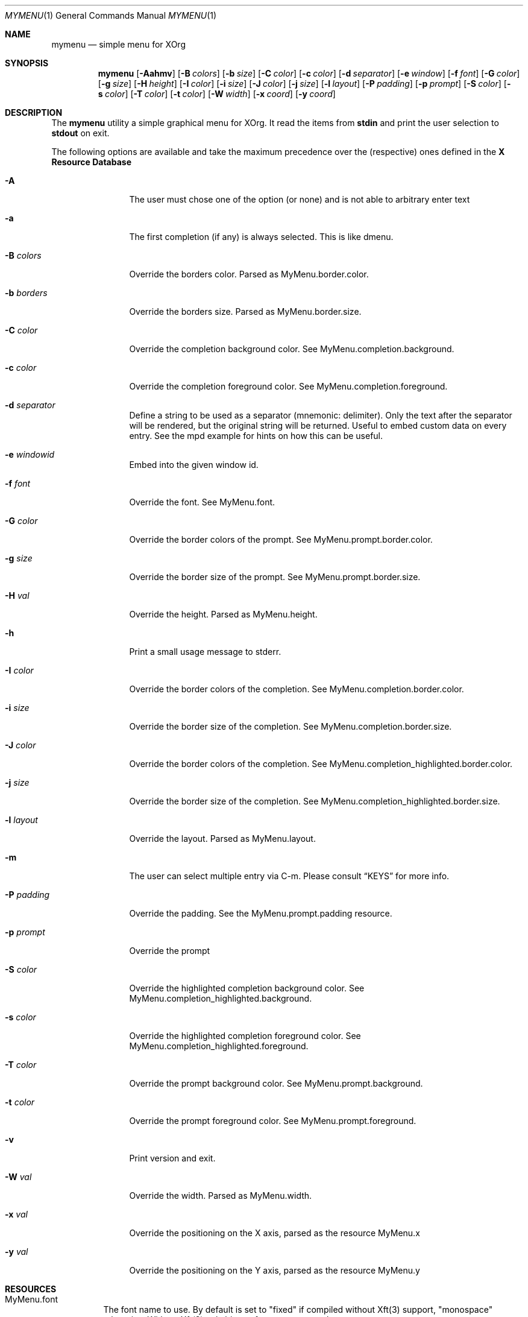 .Dd $Mdocdate$
.Dt MYMENU 1
.Os
.Sh NAME
.Nm mymenu
.Nd simple menu for XOrg
.Sh SYNOPSIS
.Nm
.Bk -words
.Op Fl Aahmv
.Op Fl B Ar colors
.Op Fl b Ar size
.Op Fl C Ar color
.Op Fl c Ar color
.Op Fl d Ar separator
.Op Fl e Ar window
.Op Fl f Ar font
.Op Fl G Ar color
.Op Fl g Ar size
.Op Fl H Ar height
.Op Fl I Ar color
.Op Fl i Ar size
.Op Fl J Ar color
.Op Fl j Ar size
.Op Fl l Ar layout
.Op Fl P Ar padding
.Op Fl p Ar prompt
.Op Fl S Ar color
.Op Fl s Ar color
.Op Fl T Ar color
.Op Fl t Ar color
.Op Fl W Ar width
.Op Fl x Ar coord
.Op Fl y Ar coord
.Ek
.Sh DESCRIPTION
The
.Nm
utility a simple graphical menu for XOrg. It read the items from
.Ic stdin
and print the user selection to
.Ic stdout
on exit.

The following options are available and take the maximum precedence
over the (respective) ones defined in the
.Sy X Resource Database
.Bl -tag -width indent-two
.It Fl A
The user must chose one of the option (or none) and is not able to
arbitrary enter text
.It Fl a
The first completion (if any) is always selected. This is like dmenu.
.It Fl B Ar colors
Override the borders color. Parsed as MyMenu.border.color.
.It Fl b Ar borders
Override the borders size. Parsed as MyMenu.border.size.
.It Fl C Ar color
Override the completion background color. See
MyMenu.completion.background.
.It Fl c Ar color
Override the completion foreground color. See
MyMenu.completion.foreground.
.It Fl d Ar separator
Define a string to be used as a separator (mnemonic: delimiter). Only
the text after the separator will be rendered, but the original string
will be returned. Useful to embed custom data on every entry. See the
mpd example for hints on how this can be useful.
.It Fl e Ar windowid
Embed into the given window id.
.It Fl f Ar font
Override the font. See MyMenu.font.
.It Fl G Ar color
Override the border colors of the prompt. See
MyMenu.prompt.border.color.
.It Fl g Ar size
Override the border size of the prompt. See
MyMenu.prompt.border.size.
.It Fl H Ar val
Override the height. Parsed as MyMenu.height.
.It Fl h
Print a small usage message to stderr.
.It Fl I Ar color
Override the border colors of the completion. See
MyMenu.completion.border.color.
.It Fl i Ar size
Override the border size of the completion. See
MyMenu.completion.border.size.
.It Fl J Ar color
Override the border colors of the completion. See
MyMenu.completion_highlighted.border.color.
.It Fl j Ar size
Override the border size of the completion. See
MyMenu.completion_highlighted.border.size.
.It Fl l Ar layout
Override the layout. Parsed as MyMenu.layout.
.It Fl m
The user can select multiple entry via C-m. Please consult
.Sx KEYS
for more info.
.It Fl P Ar padding
Override the padding. See the MyMenu.prompt.padding resource.
.It Fl p Ar prompt
Override the prompt
.It Fl S Ar color
Override the highlighted completion background color. See
MyMenu.completion_highlighted.background.
.It Fl s Ar color
Override the highlighted completion foreground color. See
MyMenu.completion_highlighted.foreground.
.It Fl T Ar color
Override the prompt background color. See MyMenu.prompt.background.
.It Fl t Ar color
Override the prompt foreground color. See MyMenu.prompt.foreground.
.It Fl v
Print version and exit.
.It Fl W Ar val
Override the width. Parsed as MyMenu.width.
.It Fl x Ar val
Override the positioning on the X axis, parsed as the resource MyMenu.x
.It Fl y Ar val
Override the positioning on the Y axis, parsed as the resource MyMenu.y
.El
.Sh RESOURCES
.Bl -tag -width Ds
.It MyMenu.font
The font name to use. By default is set to "fixed" if compiled without
Xft(3) support, "monospace" otherwise. Without Xft(3) only bitmap font
are supported.
.It MyMenu.layout
The layout of the menu. The possible values are "horizontal" and
"vertical", with the default being "horizontal". Every other value
than "horizontal" is treated like "vertical", but this is kinda an
implementation detail and not something to be relied on, since in the
future other layout could be added as well.
.It MyMenu.prompt
A string that is rendered before the user input. Default to "$ ".
.It MyMenu.prompt.border.size
Parsed like MyMenu.border.size, but affects only the prompt. Default
to 0.
.It MyMenu.prompt.border.color
Parsed like MyMenu.border.color, but affects only the prompt. Default
to #000 (black).
.It MyMenu.prompt.padding
Parsed like MyMenu.border.size. The padding is the space between the
end of the borderd and the start of the text, in any direction (top,
bottom, left, right). Default to 10.
.It MyMenu.width
The width of the menu. If a numeric value is given (e.g. 400) is
interpreted as pixel, if it ends with a percentage symbol `%'
(e.g. 40%) the relative percentage will be computed (relative to the
monitor width).
.It MyMenu.height
The height of the menu. Like MyMenu.width if a numeric value is given
is interpreted as pixel, if it ends with a percentage symbol `%' the
relative percentage will be computed (relative to the monitor height).
.It MyMenu.x
The X coordinate of the topmost left corner of the window. Much like
MyMenu.height and MyMenu.width both a pixel dimension and percentage
could be supplied. In addition to it, some special value can be used.
.Bl -tag
.It start
Alias for 0;
.It middle
Compute the correct value to make sure that mymenu will be
horizontally centered;
.It end
Compute the correct value to make sure that mymenu will be right
aligned.
.El
.It MyMenu.y
The Y coordinate of the topmost left corner of the window. Like the X
coordinate a pixel dimension, percentage dimension or the special
value "start", "middle", "end" could be supplied.
.It MyMenu.border.size
A list of number separated by spaces to specify the border of the
window. The field is parsed like some CSS properties (i.e. padding),
that is: if only one value is provided then it'll be used for all
borders; if two value are given than the first will be used for the
top and bottom border and the former for the left and right border;
with three value the first is used for the top border, the second for
the left and right border and the third for the bottom border. If four
value are given, they'll be applied to the respective border
clockwise. Other values will be ignored. The default value is 0.

This particular option accepts a percentage (e.g. 10%) relative to the
window's width.
.It MyMenu.border.color
A list of colors for the borders. This field is parsed like the
MyMenu.border.size. The default value is black.
.It MyMenu.prompt.background
The background of the prompt.
.It MyMenu.prompt.foreground
The text color (foreground) of the prompt.
.It MyMenu.completion.background
The background of the completions.
.It MyMenu.completion.foreground
The text color of the completions.
.It MyMenu.completion.border.size
Parsed like MyMenu.border.size, but affects only the
completion. Default to 0.
.It MyMenu.completion.border.color
Parsed like MyMenu.border.color, but affects only the
completion. Default to #000 (black).
.It MyMenu.completion.padding
Parsed like MyMenu.prompt.padding. Default to 10.
.It MyMenu.completion_highlighted.background
The background of the selected completion.
.It MyMenu.completion_highlighted.foreground
The foreground of the selected completion.
.It MyMenu.completion_highlighted.border.size
Parsed like MyMenu.border.size, but affects only the completion
highlighted. Default to 0.
.It MyMenu.completion_highlighted.border.color
Parsed like MyMenu.border.color, but affects only the completion
highlighted. Default to #000 (black).
.It MyMenu.completion_highlighted.padding
Parsed like MyMenu.prompt.padding. Default to 10.
.El
.Sh COLORS
MyMenu accept colors only in the form of:
.Bl -bullet
.It
#rgb
.It
#rrggbb
.It
#aarrggbb
.El

The opacity is assumed 0xff (no transparency) if not provided.
.Sh KEYS
This is the list of keybinding recognized by
.Li Nm Ns .
In the following examples, C-c means Control-c.
.Bl -tag -width indent-two
.It Esc
Close the menu without selecting any entry
.It C-c
The same as Esc
.It Enter
Close the menu and print to stdout what the user typed
.It C-m
Confirm but keep looping (if enabled), otherwise complete only
.It Tab
Expand the prompt to the next possible completion
.It Shift Tab
Expand the prompt to the previous possible completion
.It C-n
The same as Tab
.It C-p
The same as Shift-Tab
.It Backspace
Delete the last character
.It C-h
The same as Backspace
.It C-w
Delete the last word
.It C-u
Delete the whole line
.It C-i
Toggle the ``first selected'' style. Sometimes, especially with the -a
option, could be handy to disable that behaviour. Let's say that
you've typed ``fire'' and the first completion is ``firefox'' but you
really want to choose ``fire''. While you can type some spaces, this
keybinding is a more elegant way to change, at runtime, the behaviour
of the first completion.
.El
.Sh EXIT STATUS
0 when the user select an entry, 1 when the user press Esc, EX_USAGE
if used with wrong flags and EX_UNAVAILABLE if the connection to X
fails.
.Sh EXAMPLES
.Bl -bullet -bullet
.It
Create a simple menu with a couple of entry
.Bd -literal -offset indent
cat <<EOF | $SHELL -c "$(mymenu -p "Exec: ")"
firefox
zzz
xcalc -stipple
xlock
gimp
EOF
.Ed
.It
Select and play a song from the current mpd playlist
.Bd -literal -offset indent
fmt="%position% %artist% - %title%"
if song=$(mpc playlist -f "$fmt" | mymenu -p "Song: " -A -d " "); then
    mpc play $(echo $song | sed "s/ .*$//")
fi
.Ed
.El

.Sh SEE ALSO
.Xr dmenu 1
.Xr sysexits 3

.Sh AUTHORS
.An Omar Polo <omar.polo@europecom.net>

.Sh CAVEATS
.Bl -bullet
.It
If, instead of a numeric value, a not-valid number that terminates
with the % sign is supplied, then the default value for that field
will be treated as a percentage. Since this is a misuse of the
resources this behavior isn't strictly considered a bug.
.It
Keep in mind that sometimes the order of the options matter. First are
parsed (if any) the xrdb options, then the command line flags
.Sy in the provided order!
That meas that if you're providing first the x coordinate, let's say
"middle", and
.Sy after that
you are overriding the width, the window
.Sy will not be
centered.

As a general rule of thumb, if you're overriding the width and/or the
height of the window, remember to override the x and y coordinates as
well.
.El
